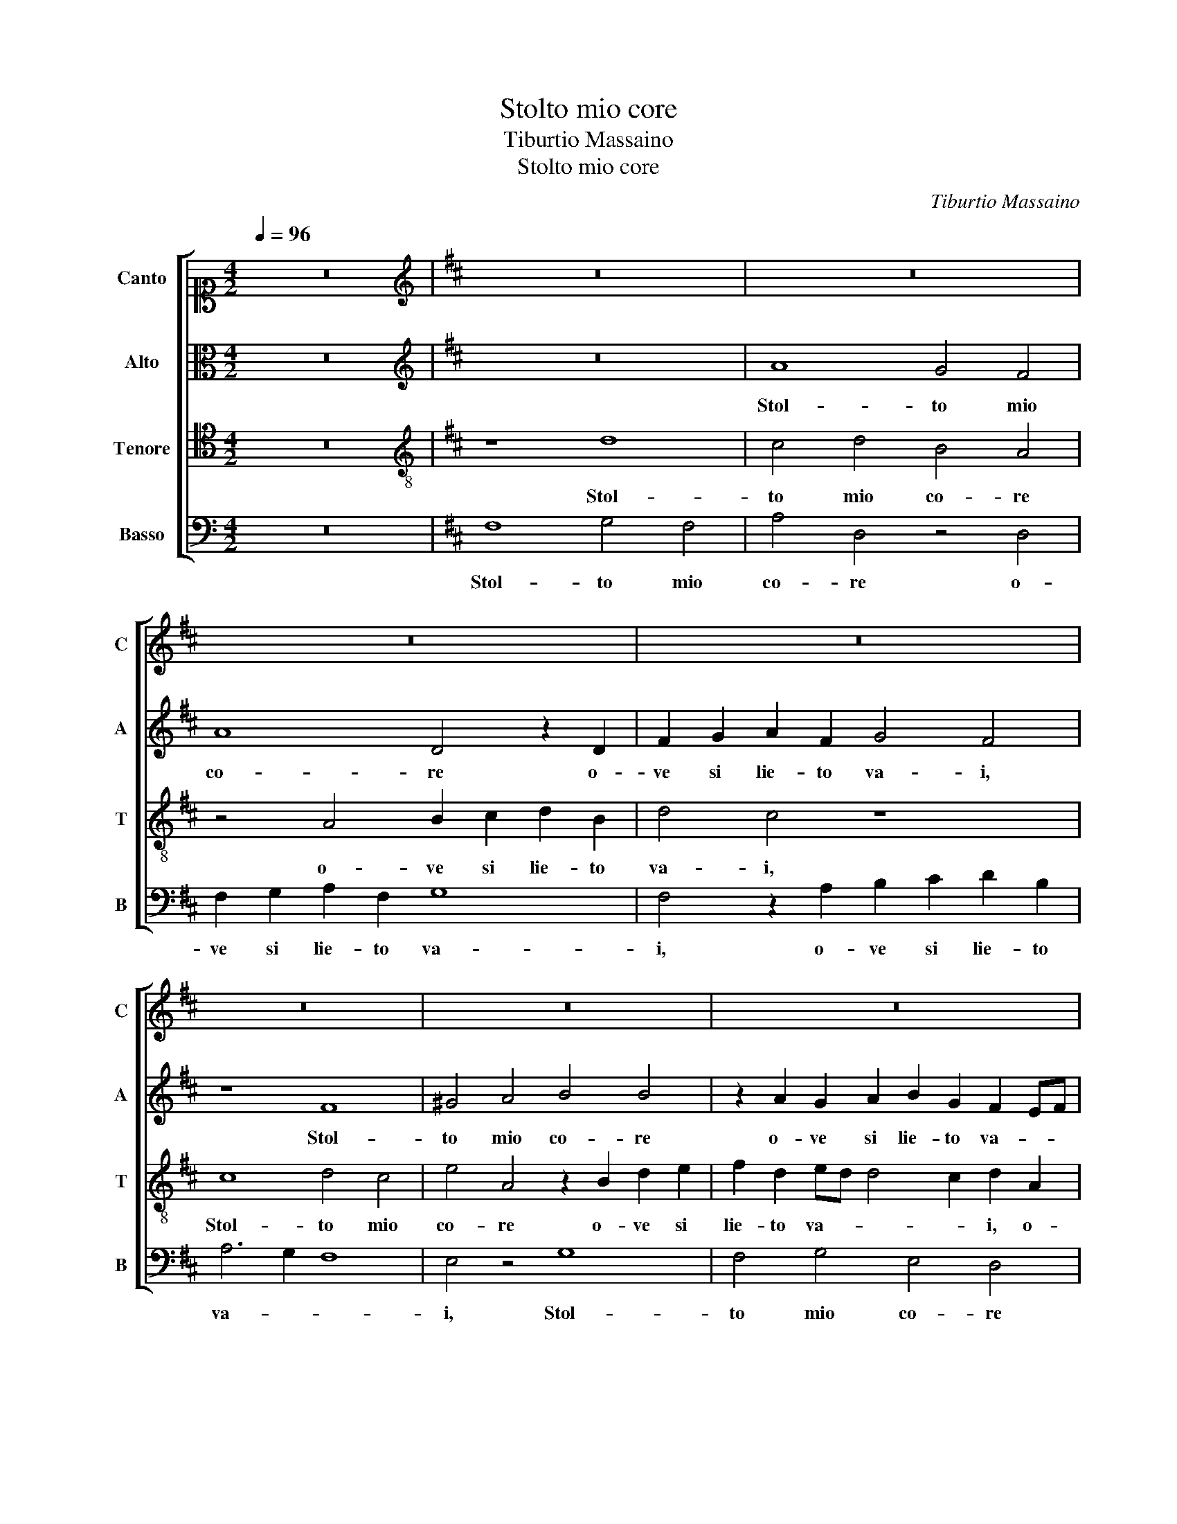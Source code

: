 X:1
T:Stolto mio core
T:Tiburtio Massaino
T:Stolto mio core 
C:Tiburtio Massaino
%%score [ 1 2 3 4 ]
L:1/8
Q:1/4=96
M:4/2
K:C
V:1 alto1 nm="Canto" snm="C"
V:2 alto nm="Alto" snm="A"
V:3 tenor nm="Tenore" snm="T"
V:4 bass nm="Basso" snm="B"
V:1
 z16 |[K:D][K:treble] z16 | z16 | z16 | z16 | z16 | z16 | z16 | z16 | z16 | z4 A8 B4 | %11
w: ||||||||||Al mio|
 c6 c2 c4 d4- | d2 c2 B8 ^A4 | B16- | B16 | z16 | z16 | B8 d8- | d4 c4 B4 A4 | B6 A2 B2 c2 d4 | %20
w: ci- bo so- a-||ve,|_|||Gia non|_ m'e il pian- ger|gra- * * * *|
 G4 A4 A4 ^G4 | A16 | A16 | z16 | z16 | z16 | z4 e4 d4 c2 B2- | B2 A2 G4 F8 | z8 z4 e4 | %29
w: ve, il pian- ger|gra-|ve,||||Al- tr'e- sc'a- mor|_ non ha- ve,|Che|
 d4 c4 B2 c2 d4 | z4 A4 d4 B2 F2 | G4 F4 B8 | E4 z2 A2 F2 ^G2 A4- | A2 ^GF G4 A8 | z8 c8 | %35
w: fia dun- qu'il di giun|se'l ci- bo, se'l|ci- bo e gua-|i, se'l ci- bo e gua-|* * * * i,|O|
 A8 B6 A2 | B2 c2 d4 B2 =c4 B2- | B2 AG A4 B8 | z4 F4 ^G8 | A8 B8 | c8 d8- | d4 c4 B8- | B4 A4 z8 | %43
w: fal- so em- *|* * * pio si- gno-|* * * * re,|Che l'a-|spro tuo|do- lo|_ _ _|* re,|
 z8 z2 d4 B2- | B2 =c4 B4 ^A2 B4 | z4 B4 B6 B2 | G2 F2 E2 F2 G4 F4- | F2 E2 E6 ^DC D4 | E8 z4 B4 | %49
w: Di gio-|* ia et di pia- cer|cir- con di et|fa- * * * * *||sci, Et|
 c12 c4 | c8 c8 | c8 c8 | z2 d2 d2 c2 B4 c4 | z2 d2 dcBA B2 A2 G4 | F4 z2 d2 c2 B2 ^A4 | %55
w: la- cri-|mo- so|cre- sci|et lie- to na- sci,|et lie- * * * * to na-|sci, et lie- to na-|
 B4 z2 e2 d2 c2 B4 | ^A16- | A16 |] %58
w: sci, et lie- to na-|sci.|_|
V:2
 z16 |[K:D][K:treble] z16 | A8 G4 F4 | A8 D4 z2 D2 | F2 G2 A2 F2 G4 F4 | z8 F8 | ^G4 A4 B4 B4 | %7
w: ||Stol- to mio|co- re o-|ve si lie- to va- i,|Stol-|to mio co- re|
 z2 A2 G2 A2 B2 G2 F2 EF | G4 F2 D2 G2 A2 B2 G2 | B6 A2 G4 F4 | z8 F8 | F4 A6 A2 A4 | %12
w: o- ve si lie- to va- * *|* i, o- ve si lie- to|va- * * i,|Al|mio ci- bo so-|
 G4 F4 z4 F4- | F4 G6 F2 E2 D2 | G4 F4 E3 F G4 | E4 E4 E8 | F4 G6 F2 F4- | F4 E4 F8- | F8 z4 F4- | %19
w: a- ve, Ma|_ to- sto a me pian-|gen- do tor- ne- ra-|i, pian- gen-|do tor- ne- ra-|* * i,|_ Gia|
 F4 E8 F4 | B,4 E4 F4 E2 D2 | E8 E4 F4 | C4 F4 E8 | F8 z2 D4 B,2 | G4 F8 E4 | D8 C8 | %26
w: _ non m'e il|pian- ger gra- * *|* ve, il|pian- ger gra-|ve, Dun- que|di duol ti|pa- sci,|
 z4 B,4 A,6 B,2 | C2 D2 E6 ^D2 D4 | E8 z8 | z4 A4 G4 F4 | E2 E2 F6 E2 D2 C2 | D16 | C4 E4 D4 C4 | %33
w: Al- tr'e- sc'a-|mor non ha- * *|ve,|Che fia dun-|qu'il di giun se'l ci- bo e|gua-|i, se'l ci- bo e|
 B,8 A,8 | z8 E8 | F8 G8 | F4 F4 E8- | E8 ^D8 | z4 ^D8 E4- | E4 F8 ^G4- | G4 A8 =G4- | %41
w: gua- i,|O|fal- so em-|pio si- gno-|* re,|Che l'a-|* spro tuo|_ do- lo|
 G2 F2 F6 E2 E4 | F8 z8 | z8 F4 G4 | D2 E4 G2 F4 z4 | z4 F4 G6 F2 | E2 F2 G2 A2 B4 B4 | B16 | %48
w: _ _ _ _ _|re,|Di gio-|ia et di pia- cer|cir- con _|_ _ _ _ _ di et|fa-|
 B8 z4 ^G4 | A12 A4 | A8 ^G8 | A8 ^G8 | z2 B2 A2 A2 ^G4 A2 E2 | G2 F2 B,3 CDE F2 B,2 C2 | %54
w: sci, Et|la- cri-|mo- so|cre- sci|et lie- to na- sci, et|lie- to na- * * * * sci, et|
 D3 CDE F4 F2 F4 | F2 G2 G4 F2 F4 E2 | F16- | F16 |] %58
w: lie- * * * * to na-|sci, et lie- to na- *|sci.|_|
V:3
 z16 |[K:D][K:treble-8] z8 d8 | c4 d4 B4 A4 | z4 A4 B2 c2 d2 B2 | d4 c4 z8 | c8 d4 c4 | %6
w: |Stol-|to mio co- re|o- ve si lie- to|va- i,|Stol- to mio|
 e4 A4 z2 B2 d2 e2 | f2 d2 ed d4 c2 d2 A2 | B2 c2 d2 B2 =c4 B2 e2 | d2 e2 f2 d2 e4 d4 | z8 d8 | %11
w: co- re o- ve si|lie- to va- * * * i, o-|ve si lie- to va- i, o-|ve si lie- to va- i,|Al|
 A4 F6 F2 D4 | d8 c8 | B8 z4 B4 | B6 F2 G4 B4 | A8 ^G4 A4- | A2 F2 B6 A2 A2 GF | G8 F4 z2 B2 | %18
w: mio ci- bo so-|a- *|ve, Ma|to- sto a me pian-|gen- do tor-|* ne- ra- * * * *|* i, Gia|
 d12 c4 | B12 A4 | e4 A4 d4 d4- | d4 c2 B2 c4 d4 | e4 d8 c4 | d4 z2 A4 A2 B2 d2- | %24
w: non m'e il|pian- ger|gra- ve, il pian-|* * * * ger|gra- * *|ve, Dun- que di duol|
 d2 cB c4 d4 B4- | B4 ^A2 ^G2 A8 | B4 E4 F6 G2 | F4 E4 B4 B4 | z4 e4 d4 c4 | d2 e2 f4 z8 | %30
w: _ _ _ _ ti pa-||sci, Al- tr'e- sc'a-|mor non ha- ve,|Che fia dun-|qu'il di giun|
 z4 F4 G4 F4 | B4 A6 ^G2 G4 | A4 A4 B4 F4 | d8 c8 | z4 e8 A4- | A4 d8 e4- | e4 d4 g8- | %37
w: se'l ci- bo e|gua- * * *|i, se'l ci- bo e|gua- i,|O fal-|* so em- pio|_ si- gno-|
 g4 f2 e2 f8 | e4 B8 c4- | c4 d8 e4- | e4 A4 B8- | B4 A4 G8 | F4 z2 d4 B4 =c2- | c2 B4 ^A2 B8 | %44
w: |re, Che l'a-|* spro tuo|_ do- lo|_ _ _|re, Di gio- ia et|_ di pia- cer|
 z8 z4 e4 | d6 c2 B2 A2 B4- | B2 A2 G2 F2 E4 F4 | G6 FE F2 G2 F4 | E8 z4 e4 | e12 e4 | f8 ^e8 | %51
w: cir-|con _ _ _ _|_ _ _ _ _ di et|fa- * * * * *|sci, Et|la- cri-|mo- so|
 f8 ^e8 | z2 f2 f2 e2 e4 e2 A2 | BcdefedcBcdc e2 e2 | A4 B2 B2 c2 d2 c4 | d2 B2 B4 B2 A2 d2 B2 | %56
w: cre- sci|et lie- to na- sci, et|lie- * * * * * * * * * * * * to|na- sci, et lie- to na-|sci, et lie- to, et lie- to|
 c16 | c16 |] %58
w: na-|sci.|
V:4
 z16 |[K:D] F,8 G,4 F,4 | A,4 D,4 z4 D,4 | F,2 G,2 A,2 F,2 G,8 | F,4 z2 A,2 B,2 C2 D2 B,2 | %5
w: |Stol- to mio|co- re o-|ve si lie- to va-|i, o- ve si lie- to|
 A,6 G,2 F,8 | E,4 z4 G,8 | F,4 G,4 E,4 D,4 | z4 D,4 E,2 F,2 G,2 E,2 | G,4 F,4 z8 | z4 D,8 B,,4 | %11
w: va- * *|i, Stol-|to mio co- re|o- ve si lie- to|va- i,|Al mio|
 F,8 A,4 F,4 | B,8 F,8 | z4 E,4 G,6 F,2 | E,4 ^D,4 E,8 | C,16 | D,12 D,4 | E,8 B,,8 | z8 z4 F,4 | %19
w: ci- bo so-|a- ve,|Ma to- sto a|me pian- gen-|do|tor- ne-|ra- i,|Gia|
 G,12 F,4 | E,4 C4 B,8 | A,16- | A,16 | z4 D,6 D,2 G,4 | E,4 A,4 G,8 | F,16 | z16 | z8 z4 B,4 | %28
w: non m'e il|pian- ger gra-|ve,|_|Dun- que di|duol ti pa-|sci,||Che|
 A,4 G,4 F,2 G,2 A,4 | z8 z4 D,4 | C,4 D,4 B,,8- | B,,16 | A,,8 z8 | z16 | A,,16 | D,8 B,,8 | %36
w: fia dun- qu'il di giun|se'l|ci- bo e gua-||i,||O|fal- so em-|
 B,8 G,8 | =C8 B,8 | z16 | z16 | z16 | z16 | z4 F,4 G,4 D,2 E,2- | E,2 G,2 F,4 z8 | z8 z4 E,4 | %45
w: pio si-|gno- re,|||||Di gio- ia et di|_ pia- cer|cir-|
 G,2 A,2 B,2 A,2 G,2 F,2 E,2 D,2 | E,12 ^D,4 | E,8 B,,8 | z8 z4 E,4 | A,12 A,4 | F,8 C,8 | %51
w: con _ _ _ _ _ _ _|_ di et|fa- sci,|Et|la- cri-|mo- so|
 F,8 C,8 | z2 B,,2 D,2 A,,2 E,4 A,,4 | z4 B,4 G,2 F,2 E,4 | D,4 z2 B,,2 ^A,,2 B,,2 F,4 | %55
w: cre- sci|et lie- to na- sci,|et lie- to na-|sci, et lie- to na-|
 B,,2 E,2 E,F,G,A, B,2 F,2 G,4 | F,16- | F,16 |] %58
w: sci, et lie- * * * * to na-|sci.|_|

